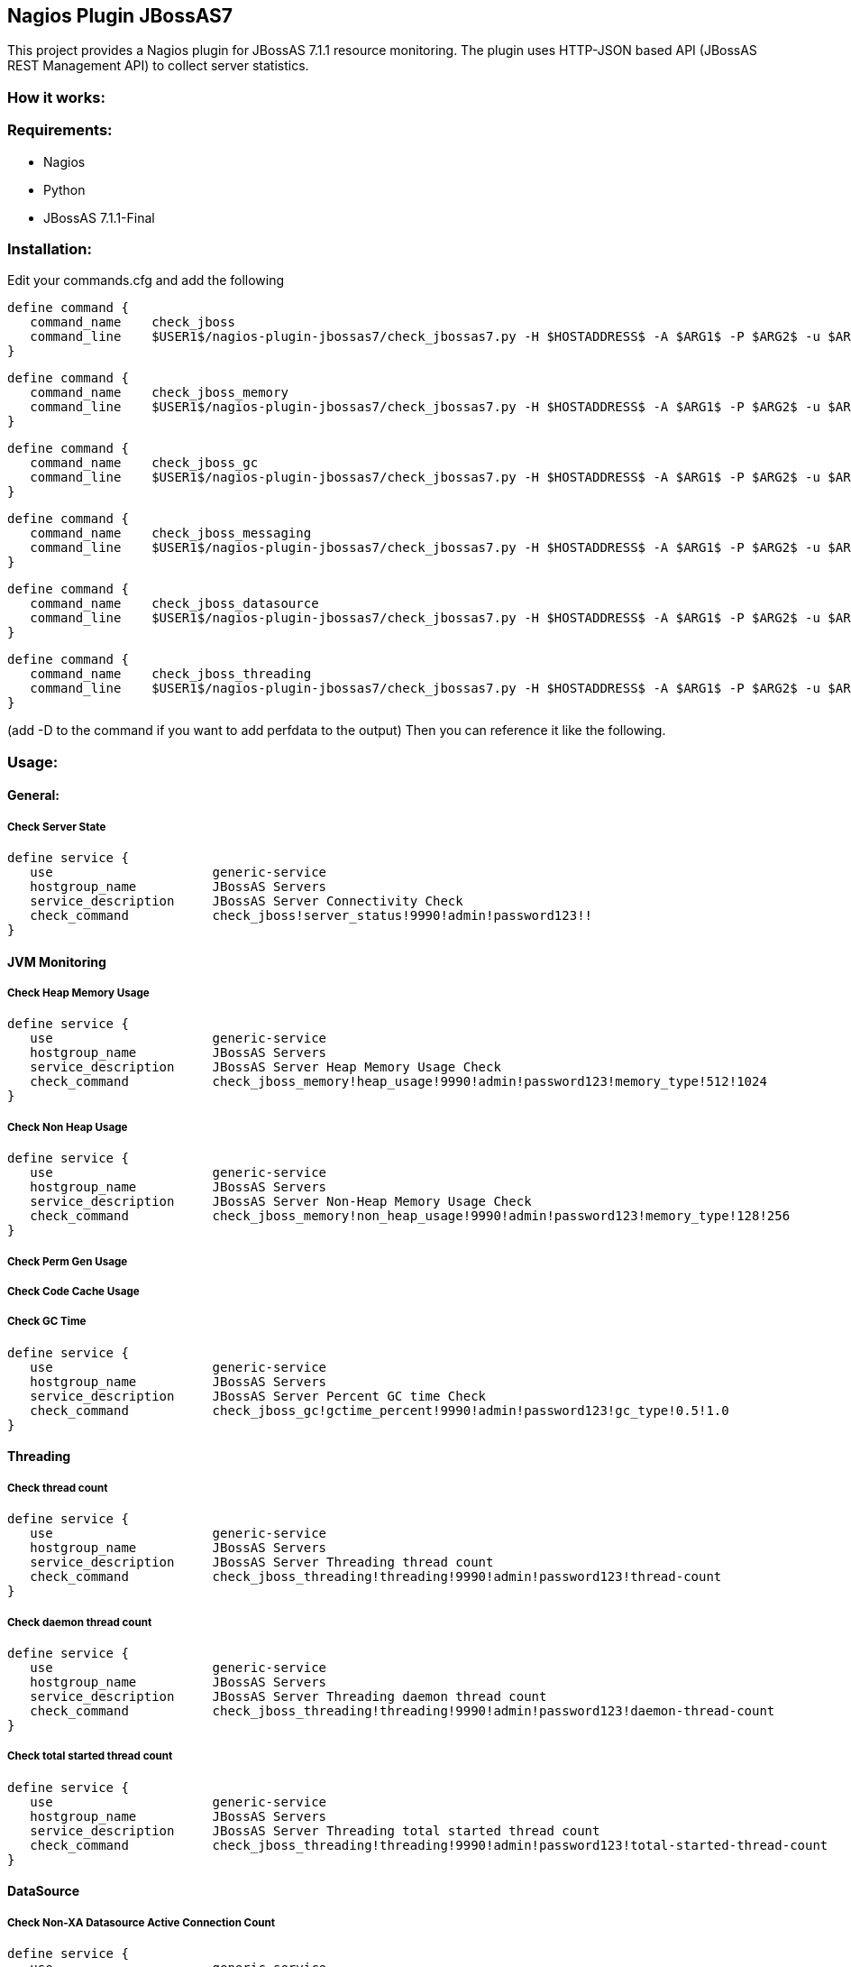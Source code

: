 == Nagios Plugin JBossAS7 ==

This project provides a Nagios plugin for JBossAS 7.1.1 resource monitoring. The plugin uses HTTP-JSON based API (JBossAS REST Management API) to collect server statistics.

=== How it works: ===


=== Requirements: ===
* Nagios
* Python
* JBossAS 7.1.1-Final

=== Installation: ===

Edit your commands.cfg and add the following

 define command {
    command_name    check_jboss
    command_line    $USER1$/nagios-plugin-jbossas7/check_jbossas7.py -H $HOSTADDRESS$ -A $ARG1$ -P $ARG2$ -u $ARG3$ -p $ARG4$ -W $ARG5$ -C $ARG6$
 }
 
 define command {
    command_name    check_jboss_memory
    command_line    $USER1$/nagios-plugin-jbossas7/check_jbossas7.py -H $HOSTADDRESS$ -A $ARG1$ -P $ARG2$ -u $ARG3$ -p $ARG4$ -m $ARG5$ -W $ARG6$ -C $ARG7$
 }

 define command {
    command_name    check_jboss_gc
    command_line    $USER1$/nagios-plugin-jbossas7/check_jbossas7.py -H $HOSTADDRESS$ -A $ARG1$ -P $ARG2$ -u $ARG3$ -p $ARG4$ -g $ARG5$ -W $ARG6$ -C $ARG7$
 }
 
 define command {
    command_name    check_jboss_messaging
    command_line    $USER1$/nagios-plugin-jbossas7/check_jbossas7.py -H $HOSTADDRESS$ -A $ARG1$ -P $ARG2$ -u $ARG3$ -p $ARG4$ -q $ARG5$ -W $ARG6$ -C $ARG7$
 }

 define command {
    command_name    check_jboss_datasource
    command_line    $USER1$/nagios-plugin-jbossas7/check_jbossas7.py -H $HOSTADDRESS$ -A $ARG1$ -P $ARG2$ -u $ARG3$ -p $ARG4$ -d $ARG5$ -s $ARG6$ -W $ARG7$ -C $ARG8$
 }

 define command {
    command_name    check_jboss_threading
    command_line    $USER1$/nagios-plugin-jbossas7/check_jbossas7.py -H $HOSTADDRESS$ -A $ARG1$ -P $ARG2$ -u $ARG3$ -p $ARG4$ -t $ARG5$ -W $ARG6$ -C $ARG7$
 }
 
(add -D to the command if you want to add perfdata to the output)
Then you can reference it like the following.

=== Usage: ===

==== General: ====

===== Check Server State =====
 
 define service {
    use                     generic-service
    hostgroup_name          JBossAS Servers
    service_description     JBossAS Server Connectivity Check
    check_command           check_jboss!server_status!9990!admin!password123!!
 }

==== JVM Monitoring ====


===== Check Heap Memory Usage =====

 define service {
    use                     generic-service
    hostgroup_name          JBossAS Servers
    service_description     JBossAS Server Heap Memory Usage Check
    check_command           check_jboss_memory!heap_usage!9990!admin!password123!memory_type!512!1024
 }

===== Check Non Heap Usage =====

 define service {
    use                     generic-service
    hostgroup_name          JBossAS Servers
    service_description     JBossAS Server Non-Heap Memory Usage Check
    check_command           check_jboss_memory!non_heap_usage!9990!admin!password123!memory_type!128!256
 }

===== Check Perm Gen Usage =====

===== Check Code Cache Usage =====

===== Check GC Time =====

 define service {
    use                     generic-service
    hostgroup_name          JBossAS Servers
    service_description     JBossAS Server Percent GC time Check
    check_command           check_jboss_gc!gctime_percent!9990!admin!password123!gc_type!0.5!1.0
 }


==== Threading ====

===== Check thread count =====

 define service {
    use                     generic-service
    hostgroup_name          JBossAS Servers
    service_description     JBossAS Server Threading thread count
    check_command           check_jboss_threading!threading!9990!admin!password123!thread-count
 }

===== Check daemon thread count =====

 define service {
    use                     generic-service
    hostgroup_name          JBossAS Servers
    service_description     JBossAS Server Threading daemon thread count
    check_command           check_jboss_threading!threading!9990!admin!password123!daemon-thread-count
 }

===== Check total started thread count =====

 define service {
    use                     generic-service
    hostgroup_name          JBossAS Servers
    service_description     JBossAS Server Threading total started thread count
    check_command           check_jboss_threading!threading!9990!admin!password123!total-started-thread-count
 }




==== DataSource ====


===== Check Non-XA Datasource Active Connection Count =====

 define service {
    use                     generic-service
    hostgroup_name          JBossAS Servers
    service_description     JBossAS Server Datasource active connection count
    check_command           check_jboss_datasource!datasource!9990!admin!password123!ds_name!ActiveCount
 }

===== Check Non-XA Datasource Average Blocking time =====

The average time spent blocking for a connection.

 define service {
    use                     generic-service
    hostgroup_name          JBossAS Servers
    service_description     JBossAS Server Datasource average blocking time
    check_command           check_jboss_datasource!datasource!9990!admin!password123!ds_name!AverageBlockingTime
 }

===== Check XA Datasource Active Connection Count =====

 define service {
    use                     generic-service
    hostgroup_name          JBossAS Servers
    service_description     JBossAS Server Datasource active connection count
    check_command           check_jboss_datasource!xa_datasource!9990!admin!password123!ds_name!ActiveCount
 }

Following statistics are supported for both xa and non-xa datasources:

.Table Datasource Monitoring Metrics
[cols="3*", options="header"]
|===
|Metric Type |Description |Unit

|ActiveCount
|The number of active connections. Each of the connections is either in use by an application or available in the pool.
|-

|AvailableCount
|TThe number of available connections in the pool
|-

|AverageBlockingTime
|The average time spent blocking on obtaining an exclusive lock on the pool.
|milliseconds

|AverageCreationTime
|The average time spent creating a connection.
|milliseconds

|CreatedCount
|The number of connections created
|-

|DestroyedCount
|The number of connections destroyed
|-

|MaxCreationTime
|The maximum time it took to create a connection.
|milliseconds

|MaxUsedCount
|The maximum number of connections used
|-

|MaxWaitTime
|The maximum time spent waiting for an exclusive lock on the pool
|milliseconds

|TimedOut
|The number of timed out connections
|milliseconds

|TotalBlockingTime
|The total time spent waiting for an exclusive lock on the pool.
|milliseconds

|TotalCreationTime
|The total time spent creating connections. 
|milliseconds

|===

==== Messaging ====

===== Check JMS Queue Depth =====

 define service {
    use                     generic-service
    hostgroup_name          JBossAS Servers
    service_description     JBossAS Server Message queue depth
    check_command           check_jboss_messaging!queue_depth!9990!admin!password123!queue_name
 }

=== Licensing and Copyright: ===

The project is licensed under the http://www.apache.org/licenses/LICENSE-2.0[Apache License, Version 2.0]
